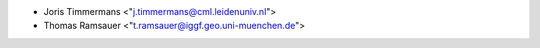* Joris Timmermans <"j.timmermans@cml.leidenuniv.nl">
* Thomas Ramsauer <"t.ramsauer@iggf.geo.uni-muenchen.de">
